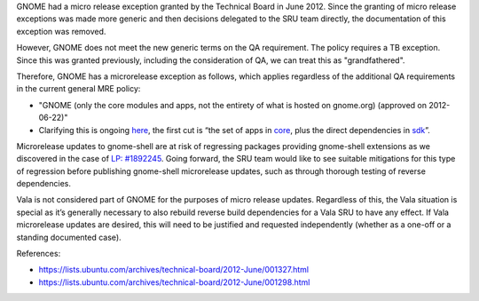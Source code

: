 GNOME had a micro release exception granted by the Technical Board in
June 2012. Since the granting of micro release exceptions was made more
generic and then decisions delegated to the SRU team directly, the
documentation of this exception was removed.

However, GNOME does not meet the new generic terms on the QA
requirement. The policy requires a TB exception. Since this was granted
previously, including the consideration of QA, we can treat this as
"grandfathered".

Therefore, GNOME has a microrelease exception as follows, which applies
regardless of the additional QA requirements in the current general MRE
policy:

-  "GNOME (only the core modules and apps, not the entirety of what is
   hosted on gnome.org) (approved on 2012-06-22)"
-  Clarifying this is ongoing
   `here <https://discourse.ubuntu.com/t/scope-of-gnome-mru/18041/28>`__,
   the first cut is “the set of apps in
   `core <https://gitlab.gnome.org/GNOME/gnome-build-meta/-/tree/master/elements/core>`__,
   plus the direct dependencies in
   `sdk <https://gitlab.gnome.org/GNOME/gnome-build-meta/-/tree/master/elements/sdk>`__\ ”.

Microrelease updates to gnome-shell are at risk of regressing packages
providing gnome-shell extensions as we discovered in the case of `LP:
#1892245 <https://bugs.launchpad.net/ubuntu/+source/gnome-shell-extension-dash-to-panel/+bug/1892245>`__.
Going forward, the SRU team would like to see suitable mitigations for
this type of regression before publishing gnome-shell microrelease
updates, such as through thorough testing of reverse dependencies.

Vala is not considered part of GNOME for the purposes of micro release
updates. Regardless of this, the Vala situation is special as it’s
generally necessary to also rebuild reverse build dependencies for a
Vala SRU to have any effect. If Vala microrelease updates are desired,
this will need to be justified and requested independently (whether as a
one-off or a standing documented case).

References:

-  https://lists.ubuntu.com/archives/technical-board/2012-June/001327.html
-  https://lists.ubuntu.com/archives/technical-board/2012-June/001298.html
